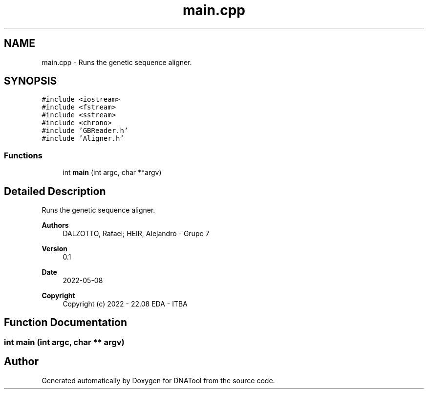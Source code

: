 .TH "main.cpp" 3 "Sun May 8 2022" "DNATool" \" -*- nroff -*-
.ad l
.nh
.SH NAME
main.cpp \- Runs the genetic sequence aligner\&.  

.SH SYNOPSIS
.br
.PP
\fC#include <iostream>\fP
.br
\fC#include <fstream>\fP
.br
\fC#include <sstream>\fP
.br
\fC#include <chrono>\fP
.br
\fC#include 'GBReader\&.h'\fP
.br
\fC#include 'Aligner\&.h'\fP
.br

.SS "Functions"

.in +1c
.ti -1c
.RI "int \fBmain\fP (int argc, char **argv)"
.br
.in -1c
.SH "Detailed Description"
.PP 
Runs the genetic sequence aligner\&. 


.PP
\fBAuthors\fP
.RS 4
DALZOTTO, Rafael; HEIR, Alejandro - Grupo 7 
.RE
.PP
\fBVersion\fP
.RS 4
0\&.1 
.RE
.PP
\fBDate\fP
.RS 4
2022-05-08
.RE
.PP
\fBCopyright\fP
.RS 4
Copyright (c) 2022 - 22\&.08 EDA - ITBA 
.RE
.PP

.SH "Function Documentation"
.PP 
.SS "int main (int argc, char ** argv)"

.SH "Author"
.PP 
Generated automatically by Doxygen for DNATool from the source code\&.
